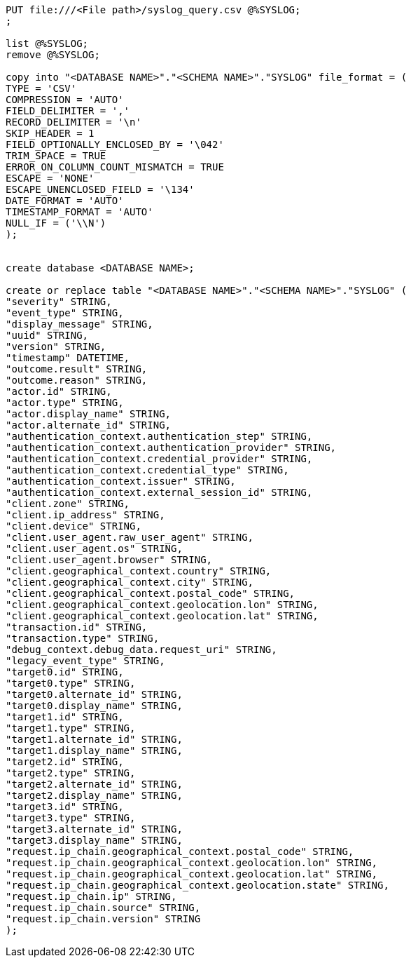 [source,bash]
----
PUT file:///<File path>/syslog_query.csv @%SYSLOG;
;

list @%SYSLOG;
remove @%SYSLOG;

copy into "<DATABASE NAME>"."<SCHEMA NAME>"."SYSLOG" file_format = (
TYPE = 'CSV'
COMPRESSION = 'AUTO'
FIELD_DELIMITER = ','
RECORD_DELIMITER = '\n'
SKIP_HEADER = 1
FIELD_OPTIONALLY_ENCLOSED_BY = '\042'
TRIM_SPACE = TRUE
ERROR_ON_COLUMN_COUNT_MISMATCH = TRUE
ESCAPE = 'NONE'
ESCAPE_UNENCLOSED_FIELD = '\134'
DATE_FORMAT = 'AUTO'
TIMESTAMP_FORMAT = 'AUTO'
NULL_IF = ('\\N')
);


create database <DATABASE NAME>;

create or replace table "<DATABASE NAME>"."<SCHEMA NAME>"."SYSLOG" (
"severity" STRING,
"event_type" STRING,
"display_message" STRING,
"uuid" STRING,
"version" STRING,
"timestamp" DATETIME,
"outcome.result" STRING,
"outcome.reason" STRING,
"actor.id" STRING,
"actor.type" STRING,
"actor.display_name" STRING,
"actor.alternate_id" STRING,
"authentication_context.authentication_step" STRING,
"authentication_context.authentication_provider" STRING,
"authentication_context.credential_provider" STRING,
"authentication_context.credential_type" STRING,
"authentication_context.issuer" STRING,
"authentication_context.external_session_id" STRING,
"client.zone" STRING,
"client.ip_address" STRING,
"client.device" STRING,
"client.user_agent.raw_user_agent" STRING,
"client.user_agent.os" STRING,
"client.user_agent.browser" STRING,
"client.geographical_context.country" STRING,
"client.geographical_context.city" STRING,
"client.geographical_context.postal_code" STRING,
"client.geographical_context.geolocation.lon" STRING,
"client.geographical_context.geolocation.lat" STRING,
"transaction.id" STRING,
"transaction.type" STRING,
"debug_context.debug_data.request_uri" STRING,
"legacy_event_type" STRING,
"target0.id" STRING,
"target0.type" STRING,
"target0.alternate_id" STRING,
"target0.display_name" STRING,
"target1.id" STRING,
"target1.type" STRING,
"target1.alternate_id" STRING,
"target1.display_name" STRING,
"target2.id" STRING,
"target2.type" STRING,
"target2.alternate_id" STRING,
"target2.display_name" STRING,
"target3.id" STRING,
"target3.type" STRING,
"target3.alternate_id" STRING,
"target3.display_name" STRING,
"request.ip_chain.geographical_context.postal_code" STRING,
"request.ip_chain.geographical_context.geolocation.lon" STRING,
"request.ip_chain.geographical_context.geolocation.lat" STRING,
"request.ip_chain.geographical_context.geolocation.state" STRING,
"request.ip_chain.ip" STRING,
"request.ip_chain.source" STRING,
"request.ip_chain.version" STRING
);
----
